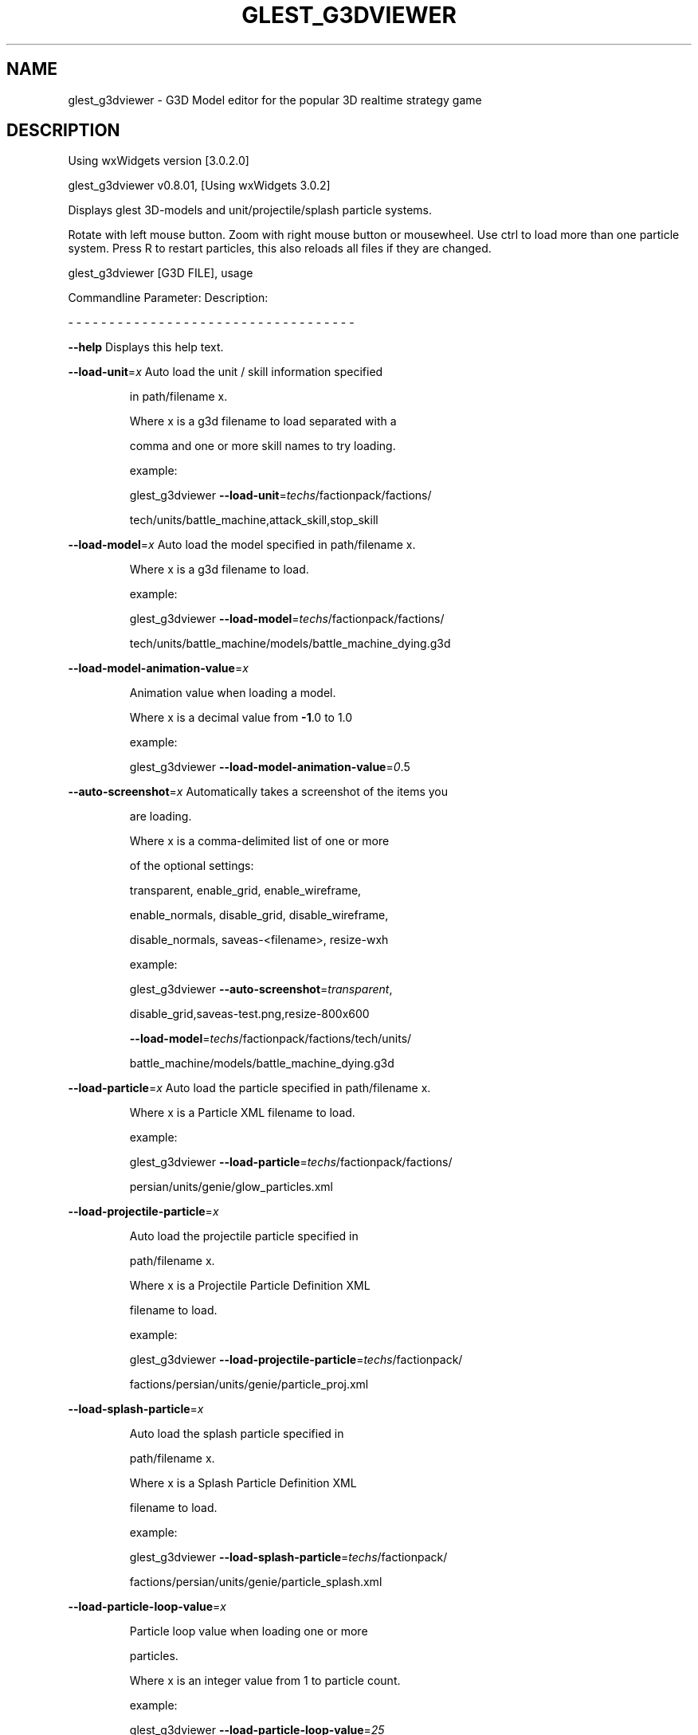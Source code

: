 .\" DO NOT MODIFY THIS FILE!  It was generated by help2man 1.47.5.
.TH GLEST_G3DVIEWER "6" "September 2018" "glest_g3dviewer" "Games"
.SH NAME
glest_g3dviewer \- G3D\ Model\ editor\ for\ the\ popular\ 3D\ realtime\ strategy\ game
.SH DESCRIPTION
Using wxWidgets version [3.0.2.0]
.PP
glest_g3dviewer v0.8.01, [Using wxWidgets 3.0.2]
.PP
Displays glest 3D\-models and unit/projectile/splash particle systems.
.PP
Rotate with left mouse button. Zoom with right mouse button or mousewheel.
Use ctrl to load more than one particle system.
Press R to restart particles, this also reloads all files if they are changed.
.PP
glest_g3dviewer [G3D FILE], usage
.PP
Commandline Parameter:  Description:
.PP
\- \- \- \- \- \- \- \- \- \- \-   \- \- \- \- \- \- \- \- \- \- \- \- \- \- \- \- \- \- \- \- \- \- \- \-
.PP
\fB\-\-help\fR                  Displays this help text.
.PP
\fB\-\-load\-unit\fR=\fI\,x\/\fR           Auto load the unit / skill information specified
.IP
in path/filename x.
.IP
Where x is a g3d filename to load separated with a
.IP
comma and one or more skill names to try loading.
.IP
example:
.IP
glest_g3dviewer \fB\-\-load\-unit\fR=\fI\,techs\/\fR/factionpack/factions/
.IP
tech/units/battle_machine,attack_skill,stop_skill
.PP
\fB\-\-load\-model\fR=\fI\,x\/\fR          Auto load the model specified in path/filename x.
.IP
Where x is a g3d filename to load.
.IP
example:
.IP
glest_g3dviewer \fB\-\-load\-model\fR=\fI\,techs\/\fR/factionpack/factions/
.IP
tech/units/battle_machine/models/battle_machine_dying.g3d
.PP
\fB\-\-load\-model\-animation\-value\fR=\fI\,x\/\fR
.IP
Animation value when loading a model.
.IP
Where x is a decimal value from \fB\-1\fR.0 to 1.0
.IP
example:
.IP
glest_g3dviewer \fB\-\-load\-model\-animation\-value\fR=\fI\,0\/\fR.5
.PP
\fB\-\-auto\-screenshot\fR=\fI\,x\/\fR     Automatically takes a screenshot of the items you
.IP
are loading.
.IP
Where x is a comma\-delimited list of one or more
.IP
of the optional settings:
.IP
transparent, enable_grid, enable_wireframe,
.IP
enable_normals, disable_grid, disable_wireframe,
.IP
disable_normals, saveas\-<filename>, resize\-wxh
.IP
example:
.IP
glest_g3dviewer \fB\-\-auto\-screenshot\fR=\fI\,transparent\/\fR,
.IP
disable_grid,saveas\-test.png,resize\-800x600
.IP
\fB\-\-load\-model\fR=\fI\,techs\/\fR/factionpack/factions/tech/units/
.IP
battle_machine/models/battle_machine_dying.g3d
.PP
\fB\-\-load\-particle\fR=\fI\,x\/\fR       Auto load the particle specified in path/filename x.
.IP
Where x is a Particle XML filename to load.
.IP
example:
.IP
glest_g3dviewer \fB\-\-load\-particle\fR=\fI\,techs\/\fR/factionpack/factions/
.IP
persian/units/genie/glow_particles.xml
.PP
\fB\-\-load\-projectile\-particle\fR=\fI\,x\/\fR
.IP
Auto load the projectile particle specified in
.IP
path/filename x.
.IP
Where x is a Projectile Particle Definition XML
.IP
filename to load.
.IP
example:
.IP
glest_g3dviewer \fB\-\-load\-projectile\-particle\fR=\fI\,techs\/\fR/factionpack/
.IP
factions/persian/units/genie/particle_proj.xml
.PP
\fB\-\-load\-splash\-particle\fR=\fI\,x\/\fR
.IP
Auto load the splash particle specified in
.IP
path/filename x.
.IP
Where x is a Splash Particle Definition XML
.IP
filename to load.
.IP
example:
.IP
glest_g3dviewer \fB\-\-load\-splash\-particle\fR=\fI\,techs\/\fR/factionpack/
.IP
factions/persian/units/genie/particle_splash.xml
.PP
\fB\-\-load\-particle\-loop\-value\fR=\fI\,x\/\fR
.IP
Particle loop value when loading one or more
.IP
particles.
.IP
Where x is an integer value from 1 to particle count.
.IP
example:
.IP
glest_g3dviewer \fB\-\-load\-particle\-loop\-value\fR=\fI\,25\/\fR
.PP
\fB\-\-zoom\-value\fR=\fI\,x\/\fR          Zoom value when loading a model.
.IP
Where x is a decimal value from 0.1 to 10.0
.IP
example:
.IP
glest_g3dviewer \fB\-\-zoom\-value\fR=\fI\,4\/\fR.2
.PP
\fB\-\-rotate\-x\-value\fR=\fI\,x\/\fR      X Coordinate Rotation value when loading a model.
.IP
Where x is a decimal value from \fB\-10\fR.0 to 10.0
.IP
example:
.IP
glest_g3dviewer \fB\-\-rotate\-x\-value\fR=\fI\,2\/\fR.2
.PP
\fB\-\-rotate\-y\-value\fR=\fI\,x\/\fR      Y Coordinate Rotation value when loading a model.
.IP
Where x is a decimal value from \fB\-10\fR.0 to 10.0
.IP
example:
.IP
glest_g3dviewer \fB\-\-rotate\-y\-value\fR=\fI\,2\/\fR.2
.PP
\fB\-\-screenshot\-format\fR=\fI\,x\/\fR   Specify which image format to use for screenshots.
.IP
Where x is one of the following supported formats:
.IP
png,jpg,tga,bmp
.IP
*NOTE: png is the default (and supports transparency)
.IP
example:
.IP
glest_g3dviewer \fB\-\-screenshot\-format\fR=\fI\,jpg\/\fR
